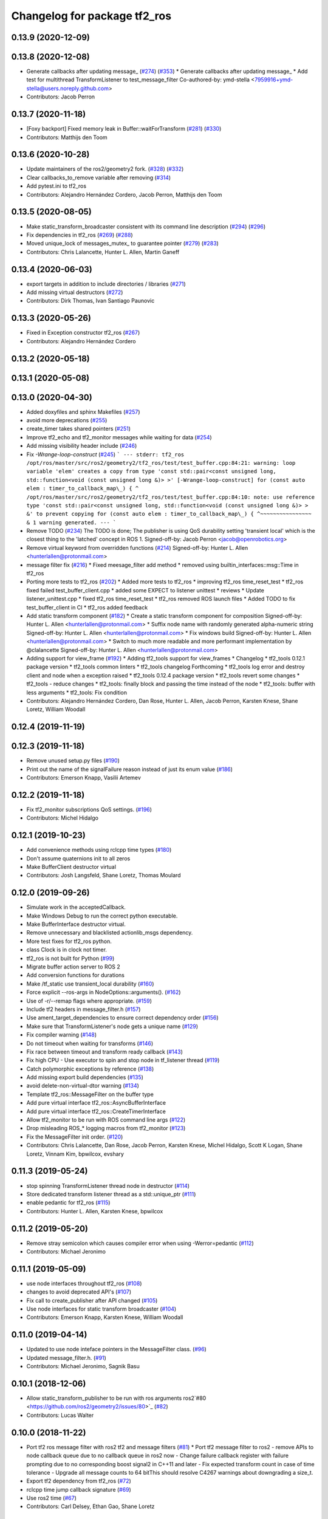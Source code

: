 ^^^^^^^^^^^^^^^^^^^^^^^^^^^^^
Changelog for package tf2_ros
^^^^^^^^^^^^^^^^^^^^^^^^^^^^^

0.13.9 (2020-12-09)
-------------------

0.13.8 (2020-12-08)
-------------------
* Generate callbacks after updating message\_ (`#274 <https://github.com/ros2/geometry2/issues/274>`_) (`#353 <https://github.com/ros2/geometry2/issues/353>`_)
  * Generate callbacks after updating message\_
  * Add test for multithread TransformListener to test_message_filter
  Co-authored-by: ymd-stella <7959916+ymd-stella@users.noreply.github.com>
* Contributors: Jacob Perron

0.13.7 (2020-11-18)
-------------------
* [Foxy backport] Fixed memory leak in Buffer::waitForTransform (`#281 <https://github.com/ros2/geometry2/issues/281>`_) (`#330 <https://github.com/ros2/geometry2/issues/330>`_)
* Contributors: Matthijs den Toom

0.13.6 (2020-10-28)
-------------------
* Update maintainers of the ros2/geometry2 fork. (`#328 <https://github.com/ros2/geometry2/issues/328>`_) (`#332 <https://github.com/ros2/geometry2/issues/332>`_)
* Clear callbacks_to_remove variable after removing (`#314 <https://github.com/ros2/geometry2/issues/314>`_)
* Add pytest.ini to tf2_ros
* Contributors: Alejandro Hernández Cordero, Jacob Perron, Matthijs den Toom

0.13.5 (2020-08-05)
-------------------
* Make static_transform_broadcaster consistent with its command line description (`#294 <https://github.com/ros2/geometry2/issues/294>`_) (`#296 <https://github.com/ros2/geometry2/issues/296>`_)
* Fix dependencies in tf2_ros (`#269 <https://github.com/ros2/geometry2/issues/269>`_) (`#288 <https://github.com/ros2/geometry2/issues/288>`_)
* Moved unique_lock of messages_mutex\_ to guarantee pointer (`#279 <https://github.com/ros2/geometry2/issues/279>`_) (`#283 <https://github.com/ros2/geometry2/issues/283>`_)
* Contributors: Chris Lalancette, Hunter L. Allen, Martin Ganeff

0.13.4 (2020-06-03)
-------------------
* export targets in addition to include directories / libraries (`#271 <https://github.com/ros2/geometry2/issues/271>`_)
* Add missing virtual destructors (`#272 <https://github.com/ros2/geometry2/issues/272>`_)
* Contributors: Dirk Thomas, Ivan Santiago Paunovic

0.13.3 (2020-05-26)
-------------------
* Fixed in Exception constructor tf2_ros (`#267 <https://github.com/ros2/geometry2/issues/267>`_)
* Contributors: Alejandro Hernández Cordero

0.13.2 (2020-05-18)
-------------------

0.13.1 (2020-05-08)
-------------------

0.13.0 (2020-04-30)
-------------------
* Added doxyfiles and sphinx Makefiles (`#257 <https://github.com/ros2/geometry2/issues/257>`_)
* avoid more deprecations (`#255 <https://github.com/ros2/geometry2/issues/255>`_)
* create_timer takes shared pointers (`#251 <https://github.com/ros2/geometry2/issues/251>`_)
* Improve tf2_echo and tf2_monitor messages while waiting for data (`#254 <https://github.com/ros2/geometry2/issues/254>`_)
* Add missing visibility header include (`#246 <https://github.com/ros2/geometry2/issues/246>`_)
* Fix `-Wrange-loop-construct` (`#245 <https://github.com/ros2/geometry2/issues/245>`_)
  ```
  --- stderr: tf2_ros
  /opt/ros/master/src/ros2/geometry2/tf2_ros/test/test_buffer.cpp:84:21: warning: loop variable 'elem' creates a copy from type 'const std::pair<const unsigned long, std::function<void (const unsigned long &)> >' [-Wrange-loop-construct]
  for (const auto elem : timer_to_callback_map\_) {
  ^
  /opt/ros/master/src/ros2/geometry2/tf2_ros/test/test_buffer.cpp:84:10: note: use reference type 'const std::pair<const unsigned long, std::function<void (const unsigned long &)> > &' to prevent copying
  for (const auto elem : timer_to_callback_map\_) {
  ^~~~~~~~~~~~~~~~~
  &
  1 warning generated.
  ---
  ```
* Remove TODO (`#234 <https://github.com/ros2/geometry2/issues/234>`_)
  The TODO is done; The publisher is using QoS durability setting 'transient local' which is the closest thing to the 'latched' concept in ROS 1.
  Signed-off-by: Jacob Perron <jacob@openrobotics.org>
* Remove virtual keyword from overridden functions (`#214 <https://github.com/ros2/geometry2/issues/214>`_)
  Signed-off-by: Hunter L. Allen <hunterlallen@protonmail.com>
* message filter fix (`#216 <https://github.com/ros2/geometry2/issues/216>`_)
  * Fixed meesage_filter add method
  * removed using builtin_interfaces::msg::Time in tf2_ros
* Porting more tests to tf2_ros (`#202 <https://github.com/ros2/geometry2/issues/202>`_)
  * Added more tests to tf2_ros
  * improving tf2_ros time_reset_test
  * tf2_ros fixed failed test_buffer_client.cpp
  * added some EXPECT to listener unittest
  * reviews
  * Update listener_unittest.cpp
  * fixed tf2_ros time_reset_test
  * tf2_ros removed ROS launch files
  * Added TODO to fix test_buffer_client in CI
  * tf2_ros added feedback
* Add static transform component (`#182 <https://github.com/ros2/geometry2/issues/182>`_)
  * Create a static transform component for composition
  Signed-off-by: Hunter L. Allen <hunterlallen@protonmail.com>
  * Suffix node name with randomly generated alpha-numeric string
  Signed-off-by: Hunter L. Allen <hunterlallen@protonmail.com>
  * Fix windows build
  Signed-off-by: Hunter L. Allen <hunterlallen@protonmail.com>
  * Switch to much more readable and more performant implementation by @clalancette
  Signed-off-by: Hunter L. Allen <hunterlallen@protonmail.com>
* Adding support for view_frame (`#192 <https://github.com/ros2/geometry2/issues/192>`_)
  * Adding tf2_tools support for view_frames
  * Changelog
  * tf2_tools 0.12.1 package version
  * tf2_tools common linters
  * tf2_tools changelog Forthcoming
  * tf2_tools log error and destroy client and node when a exception raised
  * tf2_tools 0.12.4 package version
  * tf2_tools revert some changes
  * tf2_tools - reduce changes
  * tf2_tools: finally block and passing the time instead of the node
  * tf2_tools: buffer with less arguments
  * tf2_tools: Fix condition
* Contributors: Alejandro Hernández Cordero, Dan Rose, Hunter L. Allen, Jacob Perron, Karsten Knese, Shane Loretz, William Woodall

0.12.4 (2019-11-19)
-------------------

0.12.3 (2019-11-18)
-------------------
* Remove unused setup.py files (`#190 <https://github.com/ros2/geometry2/issues/190>`_)
* Print out the name of the signalFailure reason instead of just its enum value (`#186 <https://github.com/ros2/geometry2/issues/186>`_)
* Contributors: Emerson Knapp, Vasilii Artemev

0.12.2 (2019-11-18)
-------------------
* Fix tf2_monitor subscriptions QoS settings. (`#196 <https://github.com/ros2/geometry2/issues/196>`_)
* Contributors: Michel Hidalgo

0.12.1 (2019-10-23)
-------------------
* Add convenience methods using rclcpp time types (`#180 <https://github.com/ros2/geometry2/issues/180>`_)
* Don't assume quaternions init to all zeros
* Make BufferClient destructor virtual
* Contributors: Josh Langsfeld, Shane Loretz, Thomas Moulard

0.12.0 (2019-09-26)
-------------------
* Simulate work in the acceptedCallback.
* Make Windows Debug to run the correct python executable.
* Make BufferInterface destructor virtual.
* Remove unnecessary and blacklisted actionlib_msgs dependency.
* More test fixes for tf2_ros python.
* class Clock is in clock not timer.
* tf2_ros is not built for Python (`#99 <https://github.com/ros2/geometry2/issues/99>`_)
* Migrate buffer action server to ROS 2
* Add conversion functions for durations
* Make /tf_static use transient_local durability (`#160 <https://github.com/ros2/geometry2/issues/160>`_)
* Force explicit --ros-args in NodeOptions::arguments(). (`#162 <https://github.com/ros2/geometry2/issues/162>`_)
* Use of -r/--remap flags where appropriate. (`#159 <https://github.com/ros2/geometry2/issues/159>`_)
* Include tf2 headers in message_filter.h (`#157 <https://github.com/ros2/geometry2/issues/157>`_)
* Use ament_target_dependencies to ensure correct dependency order (`#156 <https://github.com/ros2/geometry2/issues/156>`_)
* Make sure that TransformListener's node gets a unique name (`#129 <https://github.com/ros2/geometry2/issues/129>`_)
* Fix compiler warning (`#148 <https://github.com/ros2/geometry2/issues/148>`_)
* Do not timeout when waiting for transforms (`#146 <https://github.com/ros2/geometry2/issues/146>`_)
* Fix race between timeout and transform ready callback (`#143 <https://github.com/ros2/geometry2/issues/143>`_)
* Fix high CPU - Use executor to spin and stop node in tf_listener thread (`#119 <https://github.com/ros2/geometry2/issues/119>`_)
* Catch polymorphic exceptions by reference (`#138 <https://github.com/ros2/geometry2/issues/138>`_)
* Add missing export build dependencies (`#135 <https://github.com/ros2/geometry2/issues/135>`_)
* avoid delete-non-virtual-dtor warning (`#134 <https://github.com/ros2/geometry2/issues/134>`_)
* Template tf2_ros::MessageFilter on the buffer type
* Add pure virtual interface tf2_ros::AsyncBufferInterface
* Add pure virtual interface tf2_ros::CreateTimerInterface
* Allow tf2_monitor to be run with ROS command line args (`#122 <https://github.com/ros2/geometry2/issues/122>`_)
* Drop misleading ROS\_* logging macros from tf2_monitor (`#123 <https://github.com/ros2/geometry2/issues/123>`_)
* Fix the MessageFilter init order. (`#120 <https://github.com/ros2/geometry2/issues/120>`_)
* Contributors: Chris Lalancette, Dan Rose, Jacob Perron, Karsten Knese, Michel Hidalgo, Scott K Logan, Shane Loretz, Vinnam Kim, bpwilcox, evshary

0.11.3 (2019-05-24)
-------------------
* stop spinning TransformListener thread node in destructor (`#114 <https://github.com/ros2/geometry2/issues/114>`_)
* Store dedicated transform listener thread as a std::unique_ptr (`#111 <https://github.com/ros2/geometry2/issues/111>`_)
* enable pedantic for tf2_ros (`#115 <https://github.com/ros2/geometry2/issues/115>`_)
* Contributors: Hunter L. Allen, Karsten Knese, bpwilcox

0.11.2 (2019-05-20)
-------------------
* Remove stray semicolon which causes compiler error when using -Werror=pedantic (`#112 <https://github.com/ros2/geometry2/issues/112>`_)
* Contributors: Michael Jeronimo

0.11.1 (2019-05-09)
-------------------
* use node interfaces throughout tf2_ros (`#108 <https://github.com/ros2/geometry2/issues/108>`_)
* changes to avoid deprecated API's (`#107 <https://github.com/ros2/geometry2/issues/107>`_)
* Fix call to create_publisher after API changed (`#105 <https://github.com/ros2/geometry2/issues/105>`_)
* Use node interfaces for static transform broadcaster (`#104 <https://github.com/ros2/geometry2/issues/104>`_)
* Contributors: Emerson Knapp, Karsten Knese, William Woodall

0.11.0 (2019-04-14)
-------------------
* Updated to use node inteface pointers in the MessageFilter class. (`#96 <https://github.com/ros2/geometry2/pull/96>`_)
* Updated message_filter.h. (`#91 <https://github.com/ros2/geometry2/issues/91>`_)
* Contributors: Michael Jeronimo, Sagnik Basu

0.10.1 (2018-12-06)
-------------------
* Allow static_transform_publisher to be run with ros arguments ros2`#80 <https://github.com/ros2/geometry2/issues/80>`_ (`#82 <https://github.com/ros2/geometry2/issues/82>`_)
* Contributors: Lucas Walter

0.10.0 (2018-11-22)
-------------------
* Port tf2 ros message filter with ros2 tf2 and message filters (`#81 <https://github.com/ros2/geometry2/issues/81>`_)
  * Port tf2 message filter to ros2
  - remove APIs to node callback queue due to no callback queue
  in ros2 now
  - Change failure callback register with failure prompting due to
  no corresponding boost signal2 in C++11 and later
  - Fix expected transform count in case of time tolerance
  - Upgrade all message counts to 64 bitThis should resolve C4267 warnings about downgrading a size_t.
* Export tf2 dependency from tf2_ros (`#72 <https://github.com/ros2/geometry2/issues/72>`_)
* rclcpp time jump callback signature (`#69 <https://github.com/ros2/geometry2/issues/69>`_)
* Use ros2 time (`#67 <https://github.com/ros2/geometry2/issues/67>`_)
* Contributors: Carl Delsey, Ethan Gao, Shane Loretz

0.5.15 (2017-01-24)
-------------------
* tf2_ros: add option to unregister TransformListener (`#201 <https://github.com/ros/geometry2/issues/201>`_)
* Contributors: Hans-Joachim Krauch

0.5.14 (2017-01-16)
-------------------
* Drop roslib.load_manifest (`#191 <https://github.com/ros/geometry2/issues/191>`_)
* Adds ability to load TF from the ROS parameter server.
* Code linting & reorganization
* Fix indexing beyond end of array
* added a static transform broadcaster in python
* lots more documentation
* remove BufferCore doc, add BufferClient/BufferServer doc for C++, add Buffer/BufferInterface Python documentation
* Better overview for Python
* Contributors: Eric Wieser, Felix Duvallet, Jackie Kay, Mikael Arguedas, Mike Purvis

0.5.13 (2016-03-04)
-------------------
* fix documentation warnings
* Adding tests to package
* Contributors: Laurent GEORGE, Vincent Rabaud

0.5.12 (2015-08-05)
-------------------
* remove annoying gcc warning
  This is because the roslog macro cannot have two arguments that are
  formatting strings: we need to concatenate them first.
* break canTransform loop only for non-tiny negative time deltas
  (At least) with Python 2 ros.Time.now() is not necessarily monotonic
  and one can experience negative time deltas (usually well below 1s)
  on real hardware under full load. This check was originally introduced
  to allow for backjumps with rosbag replays, and only there it makes sense.
  So we'll add a small duration threshold to ignore backjumps due to
  non-monotonic clocks.
* Contributors: Vincent Rabaud, v4hn

0.5.11 (2015-04-22)
-------------------
* do not short circuit waitForTransform timeout when running inside pytf. Fixes `#102 <https://github.com/ros/geometry_experimental/issues/102>`_
  roscpp is not initialized inside pytf which means that ros::ok is not
  valid. This was causing the timer to abort immediately.
  This breaks support for pytf with respect to early breaking out of a loop re `#26 <https://github.com/ros/geometry_experimental/issues/26>`_.
  This is conceptually broken in pytf, and is fixed in tf2_ros python implementation.
  If you want this behavior I recommend switching to the tf2 python bindings.
* inject timeout information into error string for canTransform with timeout
* Contributors: Tully Foote

0.5.10 (2015-04-21)
-------------------
* switch to use a shared lock with upgrade instead of only a unique lock. For `#91 <https://github.com/ros/geometry_experimental/issues/91>`__
* Update message_filter.h
* filters: fix unsupported old messages with frame_id starting with '/'
* Enabled tf2 documentation
* make sure the messages get processed before testing the effects. Fixes `#88 <https://github.com/ros/geometry_experimental/issues/88>`_
* allowing to use message filters with PCL types
* Contributors: Brice Rebsamen, Jackie Kay, Tully Foote, Vincent Rabaud, jmtatsch

0.5.9 (2015-03-25)
------------------
* changed queue_size in Python transform boradcaster to match that in c++
* Contributors: mrath

0.5.8 (2015-03-17)
------------------
* fix deadlock `#79 <https://github.com/ros/geometry_experimental/issues/79>`_
* break out of loop if ros is shutdown. Fixes `#26 <https://github.com/ros/geometry_experimental/issues/26>`_
* remove useless Makefile files
* Fix static broadcaster with rpy args
* Contributors: Paul Bovbel, Tully Foote, Vincent Rabaud

0.5.7 (2014-12-23)
------------------
* Added 6 param transform again
  Yes, using Euler angles is a bad habit. But it is much more convenient if you just need a rotation by 90° somewhere to set it up in Euler angles. So I added the option to supply only the 3 angles.
* Remove tf2_py dependency for Android
* Contributors: Achim Königs, Gary Servin

0.5.6 (2014-09-18)
------------------
* support if canTransform(...): in python `#57 <https://github.com/ros/geometry_experimental/issues/57>`_
* Support clearing the cache when time jumps backwards `#68 <https://github.com/ros/geometry_experimental/issues/68>`_
* Contributors: Tully Foote

0.5.5 (2014-06-23)
------------------

0.5.4 (2014-05-07)
------------------
* surpressing autostart on the server objects to not incur warnings
* switch to boost signals2 following `ros/ros_comm#267 <https://github.com/ros/ros_comm/issues/267>`_, blocking `ros/geometry#23 <https://github.com/ros/geometry/issues/23>`_
* fix compilation with gcc 4.9
* make can_transform correctly wait
* explicitly set the publish queue size for rospy
* Contributors: Tully Foote, Vincent Rabaud, v4hn

0.5.3 (2014-02-21)
------------------

0.5.2 (2014-02-20)
------------------

0.5.1 (2014-02-14)
------------------
* adding const to MessageEvent data
* Contributors: Tully Foote

0.5.0 (2014-02-14)
------------------
* TF2 uses message events to get connection header information
* Contributors: Kevin Watts

0.4.10 (2013-12-26)
-------------------
* adding support for static transforms in python listener. Fixes `#46 <https://github.com/ros/geometry_experimental/issues/46>`_
* Contributors: Tully Foote

0.4.9 (2013-11-06)
------------------

0.4.8 (2013-11-06)
------------------
* fixing pytf failing to sleep https://github.com/ros/geometry/issues/30
* moving python documentation to tf2_ros from tf2 to follow the code
* Fixed static_transform_publisher duplicate check, added rostest.

0.4.7 (2013-08-28)
------------------
* fixing new conditional to cover the case that time has not progressed yet port forward of `ros/geometry#35 <https://github.com/ros/geometry/issues/35>`_ in the python implementation
* fixing new conditional to cover the case that time has not progressed yet port forward of `ros/geometry#35 <https://github.com/ros/geometry/issues/35>`_

0.4.6 (2013-08-28)
------------------
* patching python implementation for `#24 <https://github.com/ros/geometry_experimental/issues/24>`_ as well
* Stop waiting if time jumps backwards.  fixes `#24 <https://github.com/ros/geometry_experimental/issues/24>`_
* patch to work around uninitiaized time. `#30 <https://github.com/ros/geometry/issues/30>`_
* Removing unnecessary CATKIN_DEPENDS  `#18 <https://github.com/ros/geometry_experimental/issues/18>`_

0.4.5 (2013-07-11)
------------------
* Revert "cherrypicking groovy patch for `#10 <https://github.com/ros/geometry_experimental/issues/10>`_ into hydro"
  This reverts commit 296d4916706d64f719b8c1592ab60d3686f994e1.
  It was not starting up correctly.
* fixing usage string to show quaternions and using quaternions in the test app
* cherrypicking groovy patch for `#10 <https://github.com/ros/geometry_experimental/issues/10>`_ into hydro

0.4.4 (2013-07-09)
------------------
* making repo use CATKIN_ENABLE_TESTING correctly and switching rostest to be a test_depend with that change.
* reviving unrun unittest and adding CATKIN_ENABLE_TESTING guards

0.4.3 (2013-07-05)
------------------

0.4.2 (2013-07-05)
------------------

0.4.1 (2013-07-05)
------------------
* adding queue accessors lost in the new API
* exposing dedicated thread logic in BufferCore and checking in Buffer
* adding methods to enable backwards compatability for passing through to tf::Transformer

0.4.0 (2013-06-27)
------------------
* splitting rospy dependency into tf2_py so tf2 is pure c++ library.
* moving convert methods back into tf2 because it does not have any ros dependencies beyond ros::Time which is already a dependency of tf2
* Cleaning up unnecessary dependency on roscpp
* converting contents of tf2_ros to be properly namespaced in the tf2_ros namespace
* fixing return by value for tranform method without preallocatoin
* Cleaning up packaging of tf2 including:
  removing unused nodehandle
  cleaning up a few dependencies and linking
  removing old backup of package.xml
  making diff minimally different from tf version of library
* Restoring test packages and bullet packages.
  reverting 3570e8c42f9b394ecbfd9db076b920b41300ad55 to get back more of the packages previously implemented
  reverting 04cf29d1b58c660fdc999ab83563a5d4b76ab331 to fix `#7 <https://github.com/ros/geometry_experimental/issues/7>`_
* Added link against catkin_LIBRARIES for tf2_ros lib, also CMakeLists.txt clean up

0.3.6 (2013-03-03)
------------------

0.3.5 (2013-02-15 14:46)
------------------------
* 0.3.4 -> 0.3.5

0.3.4 (2013-02-15 13:14)
------------------------
* 0.3.3 -> 0.3.4

0.3.3 (2013-02-15 11:30)
------------------------
* 0.3.2 -> 0.3.3

0.3.2 (2013-02-15 00:42)
------------------------
* 0.3.1 -> 0.3.2

0.3.1 (2013-02-14)
------------------
* 0.3.0 -> 0.3.1

0.3.0 (2013-02-13)
------------------
* switching to version 0.3.0
* Merge pull request `#2 <https://github.com/ros/geometry_experimental/issues/2>`_ from KaijenHsiao/groovy-devel
  added setup.py and catkin_python_setup() to tf2_ros
* added setup.py and catkin_python_setup() to tf2_ros
* fixing cmake target collisions
* fixing catkin message dependencies
* removing packages with missing deps
* catkin fixes
* catkinizing geometry-experimental
* catkinizing tf2_ros
* catching None result in buffer client before it becomes an AttributeError, raising tf2.TransformException instead
* oneiric linker fixes, bump version to 0.2.3
* fix deprecated use of Header
* merged faust's changes 864 and 865 into non_optimized branch: BufferCore instead of Buffer in TransformListener, and added a constructor that takes a NodeHandle.
* add buffer server binary
* fix compilation on 32bit
* add missing file
* build buffer server
* TransformListener only needs a BufferCore
* Add TransformListener constructor that takes a NodeHandle so you can specify a callback queue to use
* Add option to use a callback queue in the message filter
* move the message filter to tf2_ros
* add missing std_msgs dependency
* missed 2 lines in last commit
* removing auto clearing from listener for it's unexpected from a library
* static transform tested and working
* subscriptions to tf_static unshelved
* static transform publisher executable running
* latching static transform publisher
* cleaning out old commented code
* Only query rospy.Time.now() when the timeout is greater than 0
* debug comments removed
* move to tf2_ros completed. tests pass again
* merge tf2_cpp and tf2_py into tf2_ros
